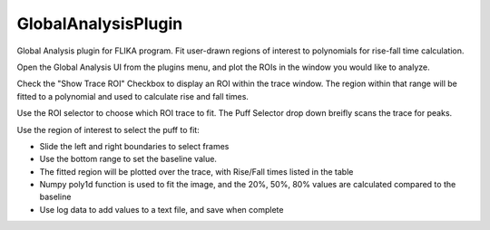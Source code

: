 
GlobalAnalysisPlugin
====================

Global Analysis plugin for FLIKA program. Fit user-drawn regions of interest to polynomials for rise-fall time calculation.

.. image:: GlobalAnalysisSample.gif

Open the Global Analysis UI from the plugins menu, and plot the ROIs in the window you would like to analyze.

Check the "Show Trace ROI" Checkbox to display an ROI within the trace window.  The region within that range will be 
fitted to a polynomial and used to calculate rise and fall times.

Use the ROI selector to choose which ROI trace to fit.
The Puff Selector drop down breifly scans the trace for peaks.

Use the region of interest to select the puff to fit:

- Slide the left and right boundaries to select frames
- Use the bottom range to set the baseline value.
- The fitted region will be plotted over the trace, with Rise/Fall times listed in the table
- Numpy poly1d function is used to fit the image, and the 20%, 50%, 80% values are calculated compared to the baseline
- Use log data to add values to a text file, and save when complete
